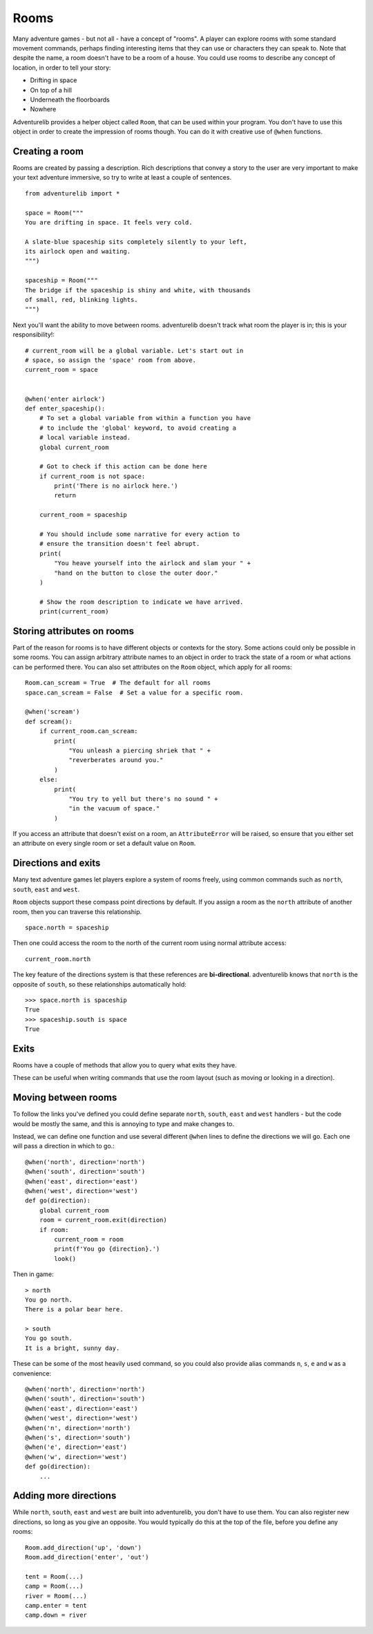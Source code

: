 Rooms
=====

Many adventure games - but not all - have a concept of "rooms". A player can
explore rooms with some standard movement commands, perhaps finding interesting
items that they can use or characters they can speak to. Note that despite the
name, a room doesn't have to be a room of a house. You could use rooms to
describe any concept of location, in order to tell your story:

* Drifting in space
* On top of a hill
* Underneath the floorboards
* Nowhere

Adventurelib provides a helper object called ``Room``, that can be used within
your program. You don't have to use this object in order to create the
impression of rooms though. You can do it with creative use of ``@when``
functions.


Creating a room
---------------

Rooms are created by passing a description. Rich descriptions that convey a
story to the user are very important to make your text adventure immersive,
so try to write at least a couple of sentences. ::

    from adventurelib import *

    space = Room("""
    You are drifting in space. It feels very cold.

    A slate-blue spaceship sits completely silently to your left,
    its airlock open and waiting.
    """)

    spaceship = Room("""
    The bridge if the spaceship is shiny and white, with thousands
    of small, red, blinking lights.
    """)


Next you'll want the ability to move between rooms. adventurelib doesn't track
what room the player is in; this is your responsibility!::

    # current_room will be a global variable. Let's start out in
    # space, so assign the 'space' room from above.
    current_room = space


    @when('enter airlock')
    def enter_spaceship():
        # To set a global variable from within a function you have
        # to include the 'global' keyword, to avoid creating a
        # local variable instead.
        global current_room

        # Got to check if this action can be done here
        if current_room is not space:
            print('There is no airlock here.')
            return

        current_room = spaceship

        # You should include some narrative for every action to
        # ensure the transition doesn't feel abrupt.
        print(
            "You heave yourself into the airlock and slam your " +
            "hand on the button to close the outer door."
        )

        # Show the room description to indicate we have arrived.
        print(current_room)


Storing attributes on rooms
---------------------------

Part of the reason for rooms is to have different objects or contexts for the
story. Some actions could only be possible in some rooms. You can assign
arbitrary attribute names to an object in order to track the state of a room
or what actions can be performed there. You can also set attributes on the
``Room`` object, which apply for all rooms::

    Room.can_scream = True  # The default for all rooms
    space.can_scream = False  # Set a value for a specific room.

    @when('scream')
    def scream():
        if current_room.can_scream:
            print(
                "You unleash a piercing shriek that " +
                "reverberates around you."
            )
        else:
            print(
                "You try to yell but there's no sound " +
                "in the vacuum of space."
            )

If you access an attribute that doesn't exist on a room, an ``AttributeError``
will be raised, so ensure that you either set an attribute on every single
room or set a default value on ``Room``.


Directions and exits
--------------------

Many text adventure games let players explore a system of rooms freely, using
common commands such as ``north``, ``south``, ``east`` and ``west``.

``Room`` objects support these compass point directions by default. If you
assign a room as the ``north`` attribute of another room, then you can traverse
this relationship. ::

    space.north = spaceship

Then one could access the room to the north of the current room using normal
attribute access::

    current_room.north

The key feature of the directions system is that these references are
**bi-directional**. adventurelib knows that ``north`` is the opposite of
``south``, so these relationships automatically hold::

    >>> space.north is spaceship
    True
    >>> spaceship.south is space
    True


Exits
-----

Rooms have a couple of methods that allow you to query what exits they have.

These can be useful when writing commands that use the room layout (such as
moving or looking in a direction).


.. function:: room.exit(direction)

    Get the Room that is linked in direction (eg. ``north``). Returns ``None``
    if there is no room in that direction.

.. function:: room.exits()

    Get a list of direction names where a direction is set.


Moving between rooms
--------------------

To follow the links you've defined you could define separate ``north``,
``south``, ``east`` and ``west`` handlers - but the code would be mostly the
same, and this is annoying to type and make changes to.

Instead, we can define one function and use several different ``@when`` lines
to define the directions we will go. Each one will pass a direction in which
to go.::

    @when('north', direction='north')
    @when('south', direction='south')
    @when('east', direction='east')
    @when('west', direction='west')
    def go(direction):
        global current_room
        room = current_room.exit(direction)
        if room:
            current_room = room
            print(f'You go {direction}.')
            look()


Then in game::

    > north
    You go north.
    There is a polar bear here.

    > south
    You go south.
    It is a bright, sunny day.

These can be some of the most heavily used command, so you could also provide
alias commands ``n``, ``s``, ``e`` and ``w`` as a convenience::

    @when('north', direction='north')
    @when('south', direction='south')
    @when('east', direction='east')
    @when('west', direction='west')
    @when('n', direction='north')
    @when('s', direction='south')
    @when('e', direction='east')
    @when('w', direction='west')
    def go(direction):
        ...

Adding more directions
----------------------

While ``north``, ``south``, ``east`` and ``west`` are built into adventurelib,
you don't have to use them. You can also register new directions, so long as
you give an opposite. You would typically do this at the top of the file,
before you define any rooms::

    Room.add_direction('up', 'down')
    Room.add_direction('enter', 'out')

    tent = Room(...)
    camp = Room(...)
    river = Room(...)
    camp.enter = tent
    camp.down = river
